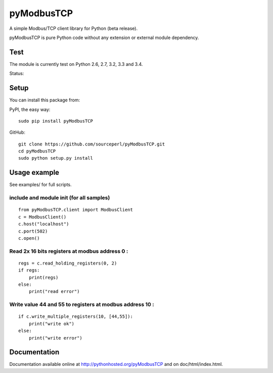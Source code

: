pyModbusTCP
===========

A simple Modbus/TCP client library for Python (beta release).

pyModbusTCP is pure Python code without any extension or external module
dependency.

Test
----

The module is currently test on Python 2.6, 2.7, 3.2, 3.3 and 3.4.

Status:

.. image:: https://api.travis-ci.org/sourceperl/pyModbusTCP.svg?branch=master
  :target: http://travis-ci.org/sourceperl/pyModbusTCP

Setup
-----

You can install this package from:

PyPI, the easy way:

::

    sudo pip install pyModbusTCP  

GitHub:

::

    git clone https://github.com/sourceperl/pyModbusTCP.git  
    cd pyModbusTCP  
    sudo python setup.py install  

Usage example
-------------

See examples/ for full scripts.

include and module init (for all samples)
~~~~~~~~~~~~~~~~~~~~~~~~~~~~~~~~~~~~~~~~~

::

    from pyModbusTCP.client import ModbusClient
    c = ModbusClient()
    c.host("localhost")
    c.port(502)
    c.open()

Read 2x 16 bits registers at modbus address 0 :
~~~~~~~~~~~~~~~~~~~~~~~~~~~~~~~~~~~~~~~~~~~~~~~

::

    regs = c.read_holding_registers(0, 2)
    if regs:
        print(regs)
    else:
        print("read error")

Write value 44 and 55 to registers at modbus address 10 :
~~~~~~~~~~~~~~~~~~~~~~~~~~~~~~~~~~~~~~~~~~~~~~~~~~~~~~~~~

::

    if c.write_multiple_registers(10, [44,55]):
        print("write ok")
    else:
        print("write error")

Documentation
-------------

Documentation available online at http://pythonhosted.org/pyModbusTCP and on
doc/html/index.html.
